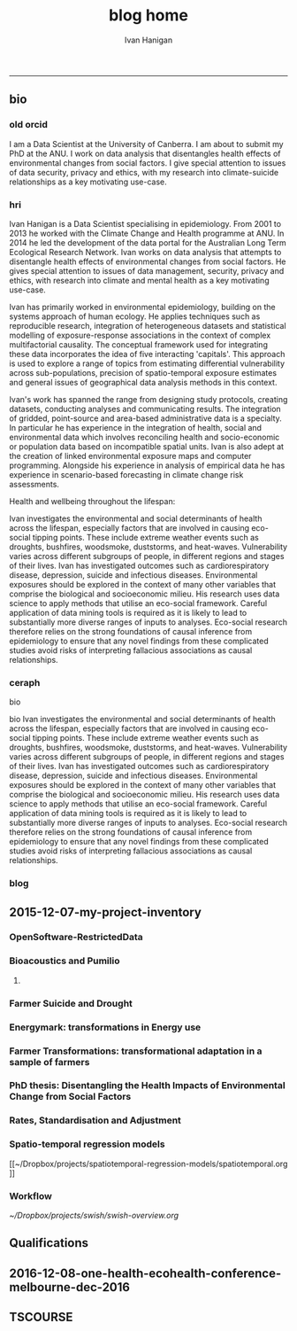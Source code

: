 #+TITLE:blog home 
#+AUTHOR: Ivan Hanigan
#+email: ivan.hanigan@anu.edu.au
#+LaTeX_CLASS: article
#+LaTeX_CLASS_OPTIONS: [a4paper]
#+LATEX: \tableofcontents
-----

** bio
*** old orcid
I am a Data Scientist at the University of Canberra.  I am about to submit my PhD at the ANU.   I work on data  analysis that disentangles health effects of environmental changes from social factors.  I give special attention to issues of data security, privacy and ethics, with my research into climate-suicide relationships as a key motivating use-case.
*** hri 
Ivan Hanigan is a Data Scientist specialising in epidemiology. From 2001 to 2013 he worked with the Climate Change and Health programme at ANU. In 2014 he led the development of the data portal for the Australian Long Term Ecological Research Network. Ivan works on data analysis that attempts to disentangle health effects of environmental changes from social factors. He gives special attention to issues of data management, security, privacy and ethics, with research into climate and mental health as a key motivating use-case.

Ivan has primarily worked in environmental epidemiology, building on the systems approach of human ecology. He applies techniques such as reproducible research, integration of heterogeneous datasets and statistical modelling of exposure-response associations in the context of complex multifactorial causality. The conceptual framework used for integrating these data incorporates the idea of five interacting 'capitals'. This approach is used to explore a range of topics from estimating differential vulnerability across sub-populations, precision of spatio-temporal exposure estimates and general issues of geographical data analysis methods in this context.

Ivan's work has spanned the range from designing study protocols, creating datasets, conducting analyses and communicating results. The integration of gridded, point-source and area-based administrative data is a specialty. In particular he has experience in the integration of health, social and environmental data which involves reconciling health and socio-economic or population data based on incompatible spatial units. Ivan is also adept at the creation of linked environmental exposure maps and computer programming. Alongside his experience in analysis of empirical data he has experience in scenario-based forecasting in climate change risk assessments.

Health and wellbeing throughout the lifespan:

Ivan investigates the environmental and social determinants of health across the lifespan, especially factors that are involved in causing eco-social tipping points.  These include extreme weather events such as droughts, bushfires, woodsmoke, duststorms, and heat-waves. Vulnerability varies across different subgroups of people, in different regions and stages of their lives.  Ivan has investigated outcomes such as cardiorespiratory disease, depression, suicide and infectious diseases.  Environmental exposures should be explored in the context of many other variables that comprise the biological and socioeconomic milieu. His research uses data science to apply methods that utilise an eco-social framework. Careful application of data mining tools is required as it is likely to lead to substantially more diverse ranges of inputs to analyses.  Eco-social research therefore relies on the strong foundations of causal inference from epidemiology to ensure that any novel findings from these complicated studies avoid risks of interpreting fallacious associations as causal relationships.

*** ceraph
bio


bio
Ivan investigates the environmental and social determinants of health across the lifespan, especially factors that are involved in causing eco-social tipping points.  These include extreme weather events such as droughts, bushfires, woodsmoke, duststorms, and heat-waves. Vulnerability varies across different subgroups of people, in different regions and stages of their lives.  Ivan has investigated outcomes such as cardiorespiratory disease, depression, suicide and infectious diseases.  Environmental exposures should be explored in the context of many other variables that comprise the biological and socioeconomic milieu. His research uses data science to apply methods that utilise an eco-social framework. Careful application of data mining tools is required as it is likely to lead to substantially more diverse ranges of inputs to analyses.  Eco-social research therefore relies on the strong foundations of causal inference from epidemiology to ensure that any novel findings from these complicated studies avoid risks of interpreting fallacious associations as causal relationships.



*** blog

#+name:about
#+begin_src R :session *R* :tangle about.md :exports none :eval no :padline no
---
layout: default
title: About Me
---


## Summary

### Biography

I am a multidisciplinary data manager and analyst with over 15 years experience at seven Australian universities and the CSIRO, especially the ANU. I am currently a Data Scientist at the University of Canberra Health Research Institute. I recently submitted my PhD at the ANU.  Until 2013 I worked closely with Tony McMichael's Climate Change and Health programme at ANU. In 2014/15 I led the development of the data portal for the Long Term Ecological Research Network.  I work on data analysis that disentangles health effects of environmental changes from social factors. I give special attention to issues of data management, security, privacy and ethics, with my research into climate and mental health as a key motivating use-case.  
<p></p>
I have primarily worked in environmental epidemiology, building on the systems approach I gained from my undergraduate training in human ecology at ANU.  My PhD research focused on reproducible research pipelines, integration of heterogeneous datasets and statistical modelling of exposure-response associations in the context of complex multifactorial causality.  My studies include phenomena such as the effects of drought and extreme heat on mental health. The conceptual framework I used for integrating these data incorporates the idea of five interacting 'capitals' and I explored the areas of differential vulnerability across sub-populations, precision of spatio-temporal exposure estimates and general issues of geospatial data analysis methods.
<p></p>
I have been both lead author and contributing author on 22 peer-reviewed journal papers. I have contributed to 6 reports and 14 conference presentations. My Scopus h-index is 11. My contributions have spanned the range from designing study protocols, creating datasets, conducting analyses and communicating results. The integration of gridded, point-source and area-based administrative data has become a speciality. In particular I have experience in the integration of health, social and environmental data which involves reconciling health and socio-economic or population data based on incompatible spatial units.  I also am adept at the creation of linked environmental exposure maps and computer programming. Alongside my experience in analysis of empirical data I have experience in scenario-based forecasting in climate change risk assessments.


### Research Interests

- Environmental and social determinants of health
- Eco-social tipping points
- Extreme weather events such as droughts, bushfires, woodsmoke, duststorms, and heat-waves
- Differential vulnerability across different subgroups of people, in different regions and stages of their lives. 

## Qualifications Obtained

- 2009-2016 (submitted): Part-time PhD Disentangling Health Effects of Environmental Change from Social Factors, ANU.
- 1998-2005: Bachelor of Arts in Geography and Human Ecology, First Class Honours, ANU.

## Grants

- 2012, A Scientific Workflow System for Assessing and Projecting the Health Impacts of Extreme Weather Events. Australian National Data Service Applications project. PI Keith Dear, ANU.
- 2011, Dengue Transmission under Climate Change in Northern Australia: Linking Ecological and Population Data. NH&MRC. PI David Harley, ANU.
- 2010, Suicide and Drought: Understanding Human Impacts of Environmental Change. CSIRO PhD Scholarship top-up. PI Ivan Hanigan, ANU.
- 2010, Climate Change and Rural Communities: Integrated study of physical and social impacts, health risks and adaptive options. NH&MRC. PI Anthony McMichael, ANU.
- 2009, I was named as Professional Staff on Understanding the Health Effects of Landscape Burning and Biomass Smoke. ARC. PI Prof David Bowman UTAS.
- 2005, Health Forecasting System, NSW Health. PI Rennie D'Souza, ANU.

## Awards

- Honorable mention by NatStats 2013 Conference Awards judging panel (Brisbane Aust. March 2013):
- Nov 2012 Bhati Family India Travel Grant.
- Oct 2012 Runner Up, Australian National Data Service eResearch tools for the National Cloud competition.

#+end_src


** 2015-12-07-my-project-inventory
#+name:my-project-inventory-header
#+begin_src markdown :tangle ~/projects/ivanhanigan.github.com.raw/_posts/2015-12-07-my-project-inventory.md :exports none :eval no :padline no
---
name: my-project-inventory
layout: post
title: My project inventory
date: 2015-12-07
categories:
- blog home
---

### Auditing and inventorising

- I just completed an audit of my project files and updated the list on my website [http://ivanhanigan.github.com/projects.html](/projects.html)
- This was enabled by the work I have been doing on a data inventory web2py app [https://github.com/ivanhanigan/data_inventory](https://github.com/ivanhanigan/data_inventory) 
- The list shows some of the project data collections I have amassed during my research over the last 15 years
- Some of these are data collections I have developed, others are derivatives of collections originated by others
- Many of these are areas of active research, but others are dormant
- This list will be updated as time permits.

### Projects

- 1 Air pollution
- 2 Australian health
- 3 Australian population
- 4 Biodiversity and environmental change
- 5 Bioregions
- 6 Cardio-respiratory disease, biomass smoke, dust and heatwaves
- 7 Climate Change
- 8 Eco-social observatories
- 9 Extreme Weather Events
- 10 GIS
- 11 Infectious diseases and local habitat
- 12 Mental health and drought
- 13 Mortality and morbidity effects from weather
- 14 Reproducible research pipelines
- 15 Medical geography theory and tools
- 16 Roads and places
- 17 Transformational adaptation
- 18 Ultraviolet radiation
- 19 Water
- 20 Weather
    
#+end_src

*** OpenSoftware-RestrictedData
*** Bioacoustics and Pumilio
**** COMMENT pumilio-code
#+name:pumilio
#+begin_src sh :session *shell* :tangle no :exports none :eval yes
################################################################
# name:pumilio
cp ~/Dropbox/projects/JCU/pumilio/pumilio.html pumilio.html
#+end_src

#+RESULTS: pumilio

*** Farmer Suicide and Drought
*** Energymark: transformations in Energy use
*** Farmer Transformations: transformational adaptation in a sample of farmers
*** PhD thesis: Disentangling the Health Impacts of Environmental Change from Social Factors      
*** Rates, Standardisation and Adjustment
*** Spatio-temporal regression models
[[~/Dropbox/projects/spatiotemporal-regression-models/spatiotemporal.org
]]
*** Workflow
[[~/Dropbox/projects/swish/swish-overview.org]]

** Qualifications
** 2016-12-08-one-health-ecohealth-conference-melbourne-dec-2016
#+name:one-health-ecohealth-conference-melbourne-dec-2016-header
#+begin_src markdown :tangle ~/projects/ivanhanigan.github.com.raw/_posts/2016-12-08-one-health-ecohealth-conference-melbourne-dec-2016.md :exports none :eval no :padline no
---
name: one-health-ecohealth-conference-melbourne-dec-2016
layout: post
title: One Health Ecohealth Conference Melbourne Dec 2016
date: 2016-12-08
categories:
- training
---

I've just come out of an amazing 5 day conference on One Health (where animal health science meets human health science, and a whole lot of ecological thinking).

It was truly terrifying to hear about the cascading risks to health from environmental change.  I was deeply affected by the story of monitoring worm infestation rates in children working in mines in the DRCongo, and saddened by the mass death of coral this year on the barrier reef (among many other tragic stories). 

There was good news too:

- Pepper and cinnamon fed to broiler chickens in India has been found to have antimicrobial properties 
- Bhutan have made progress with rabies
- Yanks working with Ozzies are making progress on Hendra antibodies/vaccine for horses and humans 
- I met some very inspiring early career researchers and students 
- I met some equally inspiring senior scientists
- My drought index/Government Drought Declarations poster was viewed by the former head of the Gov. Department who was in charge of the drought declarations (we agreed that the underlying governmental decision rules are vague and multipurpose, and a climate index has great value when looking at human ecology)  
    
I also gathered some AVA CPD points (whatever they are!) as alerted by this certificate they sent me.

![/images/ecohealth_cert.png](/images/ecohealth_cert.png)


#+end_src

** TSCOURSE
#+begin_src markdown :tangle ~/projects/ivanhanigan.github.com.raw/_posts/2019-07-05-tscourse-chicago-heatwave.md :exports none :eval no :padline no
---
name: tscourse-chicago-heatwave
layout: post
title: Time series regression in R course codes for Chicago Heatwave
date: 2019-07-05
categories:
- training
---


## Distributed Lag Non-Linear Models (DLNM) package + recent “TSCOURSE”:

- Antonio Gasparrini, London School of Hygiene and Tropical Medicine
- CAR Workshop “Advanced modelling techniques for time series analysis using R”. Woolcock
Institute, Sydney - 05 April 2019. http://www.ag-myresearch.com/tscourse.html
- Online tutorial for Climate Change impact assessment in London
https://github.com/gasparrini/2019_vicedo-cabrera_Epidem_Rcodedata

## Codes for today’s talk

- I modified the TSCOURSE codes from London CO to Chicago heatwave
https://github.com/ivanhanigan/spatiotemporal-multilevel-
models/blob/master/4_2_time_series_analysis/tscourse-chicago.R
- If your laptop doesn’t have R or R-studio try https://coesra.tern.org.au
#+end_src
